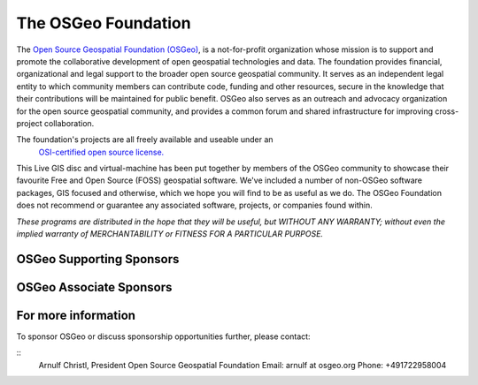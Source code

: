 The OSGeo Foundation
================================================================================

The `Open Source Geospatial Foundation (OSGeo) <http://osgeo.org>`_,
is a not-for-profit organization whose mission is to support and promote
the collaborative development of open geospatial technologies and data.
The foundation provides financial, organizational and legal support to
the broader open source geospatial community. It serves as an independent
legal entity to which community members can contribute code, funding and
other resources, secure in the knowledge that their contributions will be
maintained for public benefit. OSGeo also serves as an outreach and
advocacy organization for the open source geospatial community, and
provides a common forum and shared infrastructure for improving
cross-project collaboration.

The foundation's projects are all freely available and useable under an
 `OSI-certified open source license. <http://www.opensource.org/licenses/>`_

This Live GIS disc and virtual-machine has been put together by members
of the OSGeo community to showcase their favourite Free and Open Source
(FOSS) geospatial software. We've included a number of non-OSGeo software
packages, GIS focused and otherwise, which we hope you will find to be as
useful as we do. The OSGeo Foundation does not recommend or guarantee any
associated software, projects, or companies found within.

`These programs are distributed in the hope that they will be useful,
but WITHOUT ANY WARRANTY; without even the implied warranty of
MERCHANTABILITY or FITNESS FOR A PARTICULAR PURPOSE.`


OSGeo Supporting Sponsors
--------------------------------------------------------------------------------

.. image:: ../images/logos/ordnance-survey_logo.png
  :alt: Ordnance Survey
  :target: http://www.ordnancesurvey.co.uk


OSGeo Associate Sponsors
--------------------------------------------------------------------------------

.. image:: ../images/logos/geocat.png
  :alt: GeoCat
  :align: left
  :target: http://geocat.net/about-geocat

.. image:: ../images/logos/astun.gif
  :alt: Astun Technology
  :align: center
  :target: http://www.isharemaps.com

.. image:: ../images/logos/borealis.jpg
  :alt: BOREALIS
  :align: right
  :target: http://www.boreal-is.com

.. image:: ../images/logos/ign_france.gif
  :alt: IGN
  :align: left
  :target: http://www.ign.fr

.. image:: ../images/logos/pci.jpg
  :alt: PCI Geomatics
  :align: center
  :target: http://www.pcigeomatics.com

.. image:: ../images/logos/c2c_logo.jpg
  :alt: Camptocamp
  :align: right
  :target: http://camptocamp.com

.. image:: ../images/logos/lizardtech_logo_sml.gif
  :alt: LizardTech
  :align: left
  :target: http://www.lizardtech.com

.. image:: ../images/logos/1spatial_sml.jpg
  :alt: 1Spatial
  :align: center
  :target: http://www.1spatial.com

.. image:: ../images/logos/fbslogo_sml.gif
  :alt: First Base Solutions
  :align: right
  :target: http://www.firstbasesolutions.com

.. image:: ../images/logos/metaspatial_sml.gif
  :alt: Metaspatial
  :align: center
  :target: http://www.metaspatial.net/


For more information
--------------------------------------------------------------------------------

To sponsor OSGeo or discuss sponsorship opportunities further,
please contact:

::
   Arnulf Christl, President
   Open Source Geospatial Foundation
   Email: arnulf at osgeo.org
   Phone: +491722958004
